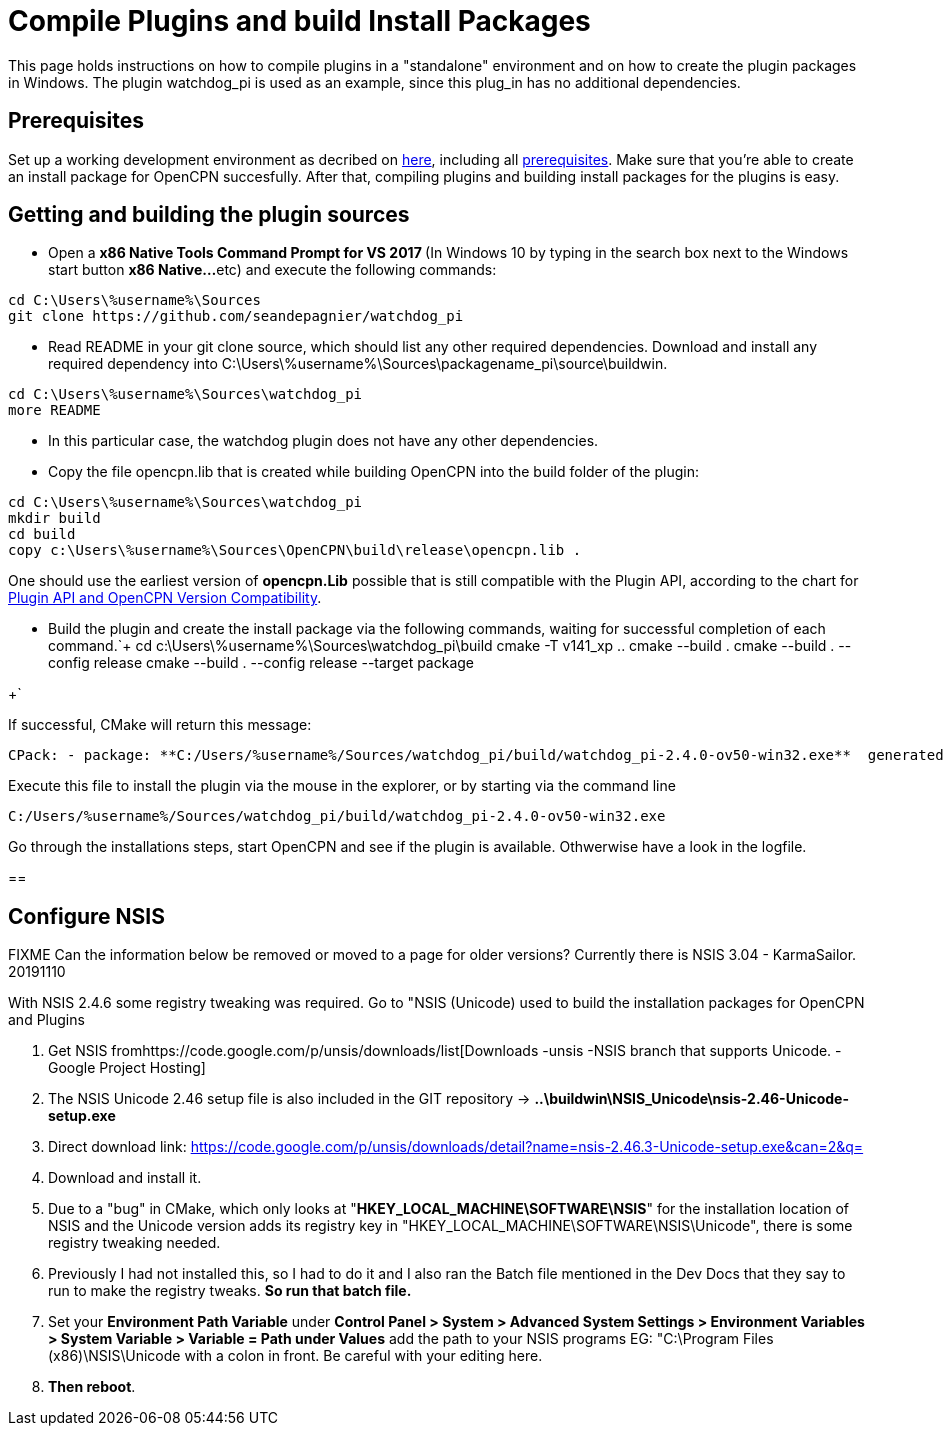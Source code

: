 = Compile Plugins and build Install Packages

This page holds instructions on how to compile plugins in a "standalone"
environment and on how to create the plugin packages in Windows. The
plugin watchdog_pi is used as an example, since this plug_in has no
additional dependencies.

== Prerequisites

Set up a working development environment as decribed on
xref:od-compile-windows.adoc[here],
including all
xref:compiling_windows#_prerequisities[prerequisites].
Make sure that you're able to create an install package for OpenCPN
succesfully. After that, compiling plugins and building install packages
for the plugins is easy.

== Getting and building the plugin sources

* Open a **x86 Native Tools Command Prompt for VS 2017 ** (In Windows 10
by typing in the search box next to the Windows start button **x86
Native…**etc) and execute the following commands:

....
cd C:\Users\%username%\Sources
git clone https://github.com/seandepagnier/watchdog_pi

....

* Read README in your git clone source, which should list any other
required dependencies. Download and install any required dependency into
C:\Users\%username%\Sources\packagename_pi\source\buildwin.

....
cd C:\Users\%username%\Sources\watchdog_pi
more README

....

* In this particular case, the watchdog plugin does not have any other
dependencies.
* Copy the file opencpn.lib that is created while building OpenCPN into
the build folder of the plugin:

[source,level1]

----
cd C:\Users\%username%\Sources\watchdog_pi
mkdir build
cd build
copy c:\Users\%username%\Sources\OpenCPN\build\release\opencpn.lib .

----

One should use the earliest version of *opencpn.Lib* possible that is
still compatible with the Plugin API, according to the chart for
https://opencpn.org/wiki/dokuwiki/doku.php?id=opencpn:developer_manual:plugins:plugin_api:plugin_api_versions#plugin_pi_api_versions_and_opencpn_version_compatibility[Plugin
API and OpenCPN Version Compatibility].

* Build the plugin and create the install package via the following
commands, waiting for successful completion of each command.`+
cd c:\Users\%username%\Sources\watchdog_pi\build
cmake -T v141_xp ..
cmake --build .
cmake --build . --config release
cmake --build . --config release --target package

+`

If successful, CMake will return this message:

....
CPack: - package: **C:/Users/%username%/Sources/watchdog_pi/build/watchdog_pi-2.4.0-ov50-win32.exe**  generated.

....

Execute this file to install the plugin via the mouse in the explorer,
or by starting via the command line

....
C:/Users/%username%/Sources/watchdog_pi/build/watchdog_pi-2.4.0-ov50-win32.exe

....

Go through the installations steps, start OpenCPN and see if the plugin
is available. Othwerwise have a look in the logfile.

== 

== Configure NSIS

FIXME Can the information below be removed or moved to a page for older
versions? Currently there is NSIS 3.04 - KarmaSailor. 20191110

With NSIS 2.4.6 some registry tweaking was required. Go to "NSIS
(Unicode) used to build the installation packages for OpenCPN and
Plugins

. Get NSIS fromhttps://code.google.com/p/unsis/downloads/list[Downloads
-unsis -NSIS branch that supports Unicode. -Google Project Hosting]
. The NSIS Unicode 2.46 setup file is also included in the GIT
repository → *..\buildwin\NSIS_Unicode\nsis-2.46-Unicode-setup.exe*
. Direct download link:
https://code.google.com/p/unsis/downloads/detail?name=nsis-2.46.3-Unicode-setup.exe&can=2&q=
. Download and install it.
. Due to a "bug" in CMake, which only looks at
"*HKEY_LOCAL_MACHINE\SOFTWARE\NSIS*" for the installation location of
NSIS and the Unicode version adds its registry key in
"HKEY_LOCAL_MACHINE\SOFTWARE\NSIS\Unicode", there is some registry
tweaking needed.
. Previously I had not installed this, so I had to do it and I also ran
the Batch file mentioned in the Dev Docs that they say to run to make
the registry tweaks. *So run that batch file.*
. Set your *Environment Path Variable* under *Control Panel > System >
Advanced System Settings > Environment Variables > System Variable >
Variable = Path under Values* add the path to your NSIS programs EG:
"C:\Program Files (x86)\NSIS\Unicode with a colon in front. Be careful
with your editing here.
. *Then reboot*.
